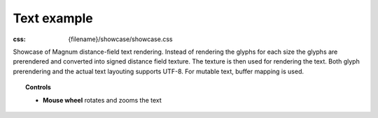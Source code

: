 Text example
############

:css: {filename}/showcase/showcase.css

Showcase of Magnum distance-field text rendering. Instead of rendering the
glyphs for each size the glyphs are prerendered and converted into signed
distance field texture. The texture is then used for rendering the text. Both
glyph prerendering and the actual text layouting supports UTF-8. For mutable
text, buffer mapping is used.

.. topic:: Controls

    -   **Mouse wheel** rotates and zooms the text

.. raw:: html

    <div id="wrapper3"><div id="wrapper2"><div id="wrapper"><div id="listener">
      <canvas id="module"></canvas>
      <div id="status">Initialization...</div>
      <div id="status-description"></div>
      <script async="async" src="{filename}/showcase/text/magnum-text.js"></script>
      <script src="{filename}/showcase/EmscriptenApplication.js"></script>
    </div></div></div></div>

.. block-warning:: Doesn't work?

    This example requires `WebAssembly <http://webassembly.org/>`_-capable
    browser with WebGL 1 enabled. If you see a black rectangle instead of a
    live example, the browser console might show some details about the error.
    See the `Showcase <{filename}/showcase.rst>`_ page for more information;
    you can also report a bug either for the
    :gh:`example itself <mosra/magnum-examples>` or
    :gh:`for the website <mosra/magnum-website>`. Feedback welcome!

.. block-info:: Source code

    You can find :gh:`source code of this example <mosra/magnum-examples$master/src/text>`
    on GitHub.
